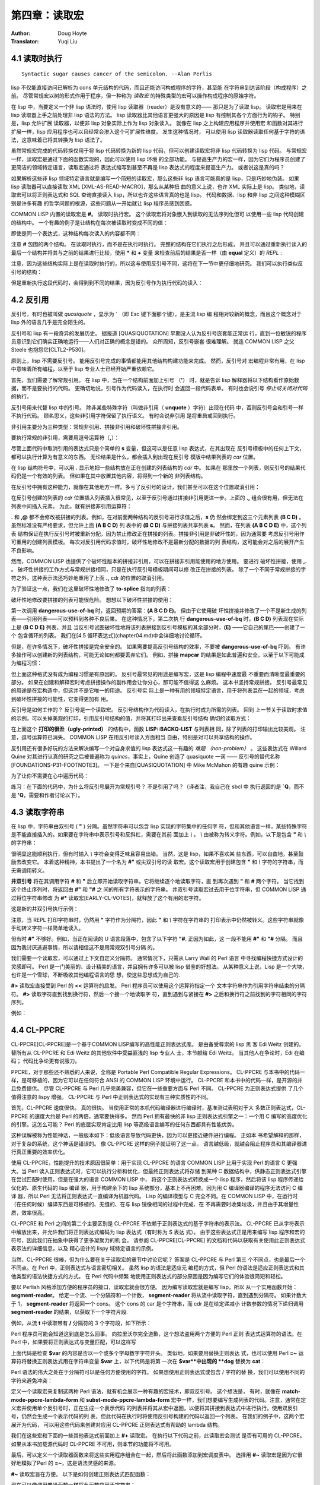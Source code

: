 .. _chapter04:

=======================
第四章：读取宏
=======================

:Author: Doug Hoyte
:Translator: Yuqi Liu


.. _4-1-runtime-at-readtime:

4.1 读取时执行
-------------------------------

::

  Syntactic sugar causes cancer of the semicolon. --Alan Perlis

lisp 不仅能直接访问已解析为 cons 单元结构的代码，而且还能访问构成程序的字符，甚至能
在字符串到达该阶段（构成程序）之前。 尽管常规宏以树的形式作用于程序，但一种称为 *读取宏*
的特殊类型的宏可以操作构成程序的原始字符。

在 lisp 中，当要定义一个非 lisp 语法时，使用 lisp 读取器（reader）是没有意义的——
那只是为了读取 lisp。 读取宏是用来在 lisp 读取器上手之前处理非 lisp 语法的方法。 lisp
读取器比其他语言更强大的原因是 lisp 有控制其各个方面行为的钩子。 特别是，lisp 允许扩展
读取器，以便非 lisp 对象实际上作为 lisp 对象读入。 就像在 lisp 之上构建应用程序并使用宏
和函数对其进行扩展一样，lisp 应用程序也可以且经常会渗入这个可扩展性维度。 发生这种情况时，
可以使用 lisp 读取器读取任何基于字符的语法，这意味着已将其转换为 lisp 语法了。

虽然常规宏完成的代码转换仅用于将 lisp 代码转换为新的 lisp 代码，但可以创建读取宏将非 lisp
代码转换为 lisp 代码。 与常规宏一样，读取宏是通过下面的函数实现的，因此可以使用 lisp 环境
的全部功能。 与提高生产力的宏一样，因为它们为程序员创建了更简洁的领域特定语言，读取宏通过将
表达式缩写到甚至不再是 lisp 表达式的程度来提高生产力。 或者说这是真的吗？

如果解析这些非 lisp 领域特定语言就是编写一个简短的读取宏，那么这些非 lisp 语言可能真的是
lisp，只是巧妙地伪装。 如果 lisp 读取器可以直接读取 XML [XML-AS-READ-MACRO]，那么从某种扭
曲的意义上说，也许 XML 实际上是 lisp。 类似地，读取宏可以将正则表达式和 SQL 查询直接读入
lisp，所以也许这些语言真的也是 lisp。 代码和数据、lisp 和非 lisp 之间这种模糊区别是许多有趣
的哲学问题的根源，这些问题从一开始就让 lisp 程序员感到困惑。

COMMON LISP 内置的读取宏是 **#**。 读取时执行宏。 这个读取宏将对象嵌入到读取的无法序列化但可
以使用一些 lisp 代码创建的结构中。 一个有趣的例子是让结构在每次被读取时变成不同的值：

.. code-block:: none
    :linenos:

    * '(football-game
        (game-started-at
          #.(get-internal-real-time))
        (coin-flip
          #.(if (zerop (random 2)) 'heads 'tails)))

    (FOOTBALL-GAME
      (GAME-STARTED-AT 187)
      (COIN-FLIP HEADS))

即使是同一个表达式，这种结构每次读入的内容都不同：

.. code-block:: none
    :linenos:

    * '(football-game
        (game-started-at
          #.(get-internal-real-time))
        (coin-flip
          #.(if (zerop (random 2)) 'heads 'tails)))

    (FOOTBALL-GAME
      (GAME-STARTED-AT 309)
      (COIN-FLIP TAILS))

注意 **#** 包围的两个结构。 在读取时执行，而不是在执行时执行。 完整的结构在它们执行之后形成，
并且可以通过重新执行读入的最后一个结构并将其与之前的结果进行比较，使用 **\*** 和 **+** 变量
来检查前后的结果是否一样（由 **equal** 定义）的 *REPL* :

.. code-block:: none
    :linenos:

    * (equal * (eval +))

    T

注意，因为这些结构实际上是在读取时执行的，所以这与使用反引号不同，这将在下一节中更仔细地研究。
我们可以执行类似反引号的结构：

.. code-block:: none
    :linenos:

    * `(football-game
        (game-started-at
          ,(get-internal-real-time))
        (coin-flip
          ,(if (zerop (random 2)) 'heads 'tails)))

    (FOOTBALL-GAME
      (GAME-STARTED-AT 791)
      (COIN-FLIP HEADS))

但是重新执行这段代码时，会得到到不同的结果，因为反引号作为执行代码的读入：

.. code-block:: none
    :linenos:

    * (equal * (eval +))

    NIL ; unless you're really fast and lucky


.. _4-2-backquote:

4.2 反引用
----------------------

反引号，有时也被叫做 *quasiquote* ，显示为 **`** （即 Esc 键下面那个键），是主流 lisp 编
程相对较新的概念，而且这个概念对于 lisp 外的语言几乎是完全陌生的。

反引号和 lisp 有一段奇异的发展历史。 据报道 [QUASIQUOTATION] 早期没人认为反引号嵌套能正常运
行，直到一位敏锐的程序员意识到它们确实正确地运行——人们对正确的概念是错的。 众所周知，反引号嵌套
很难理解。 就连 COMMON LISP 之父 Steele 也抱怨它[CLTL2-P530]。

原则上，lisp 不需要反引号。 能用反引号完成的事情都能用其他结构构建功能来完成。 然而，反引号对
宏编程非常有用，在 lisp 中意味着所有编程，以至于 lisp 专业人士已经开始严重依赖它。

首先，我们需要了解常规引用。 在 lisp 中，当在一个结构前面加上引号 （**'**） 时，就是告诉
lisp 解释器将以下结构看作原始数据，而不是要执行的代码。 更确切地说，引号作为代码读入，在执行时
会返回一段代码表单。 有时也会说引号 *停止或关闭对代码* 的执行。

反引号用来代替 lisp 中的引号。 除非某些特殊字符（叫做非引用（ **unquote** ）字符）出现在代码
中，否则反引号会和引号一样不执行代码。 顾名思义，这些非引用字符保留了执行语义。 有时会说非引用
是将重启或回到执行。

非引用主要分为三种类型：常规非引用、拼接非引用和破坏性拼接非引用。

要执行常规的非引用，需要用逗号运算符（**,**）：

.. code-block:: none
    :linenos:

    * (let ((s 'hello))
        `(,s world))

    (HELLO WORLD)

尽管上面代码中取消引用的表达式只是个简单的 **s** 变量，但这可以是任意 lisp 表达式，在其出现在
反引号模板中的任何上下文，都可以执行计算为有意义的东西。 无论结果是什么，都会插入到出现在反引号
模版中结果列表的 *car* 位置。

在 lisp 结构符号中，可以用 **.** 显示地把一些结构放在正在创建的列表结构的 *cdr* 中。 如果在
那里放一个列表，则反引号的结果代码仍是一个有效的列表。 但如果在其中放置其他内容，将得到一个新的
非列表结构。

在反引号中拥有这种能力，就像在其他地方一样。多亏了反引号的设计，我们甚至可以在这个位置取消引用：

.. code-block:: none
    :linenos:

    * (let ((s '(b c d)))
        `(a . ,s))

    (A B C D)

在反引号创建的列表的 *cdr* 位置插入列表插入很常见，以至于反引号通过拼接非引用更进一步。上面的
**.,** 组合很有用，但无法在列表中间插入元素。 为此，就有拼接非引用运算符：

.. code-block:: none
    :linenos:

    * (let ((s '(b c d)))
        `(a ,@s e))

    (A B C D E)


**.** 和 **,@** 都不会修改被拼接的列表。例如，在对前面两种结构的反引号进行求值之后，**s** 仍
然会绑定到这三个元素列表 **(B C D)** 。 虽然标准没有严格要求，但允许上面 **(A B C D)** 列
表中的 **(B C D)** 与拼接列表共享列表 **s**。 然而，在列表 **(A B C D E)** 中，这个列表
结构保证在执行反引号时被重新分配，因为禁止修改正在拼接的列表。拼接非引用是非破坏性的，因为通常要
考虑反引号用作可重用的创建列表模板。 每次对反引用代码求值时，破坏性地修改不是最新分配的数据的列
表结构，这可能会对之后的展开产生不良影响。

然而，COMMON LISP 也提供了个破坏性版本的拼接非引用，可以在拼接非引用能使用的地方使用。 要进行
破坏性拼接，使用 **,.** 。 破坏性拼接的工作方式与常规拼接相同，只是在执行反引号模板期间可以修
改正在拼接的列表。 除了一个不同于常规拼接的字符之外，这种表示法还巧妙地重用了上面 **.,** cdr
的位置的取消引用。

为了验证这一点，我们在这里破坏性地修改了 **to-splice** 指向的列表：

.. code-block:: none
    :linenos:

    * (defvar to-splice '(B C D))

    TO-SPLICE
    * `(A ,.to-splice E)

    (A B C D E)
    * to-splice

    (B C D E)

破坏性地修改要拼接的列表可能很危险。 想想以下破坏性拼接的使用：

.. code-block:: none
    :linenos:

    (defun dangerous-use-of-bq ()
      `(a ,.'(b c d) e))

第一次调用 **dangerous-use-of-bq** 时，返回预期的答案：**(A B C D E)**。 但由于它使用破
坏性拼接并修改了一个不是新生成的列表——引用列表——可以预料到各种不良后果。 在这种情况下，第二次执
行 **dangerous-use-of-bq** 时，**(B C D)** 列表现在实际上是 **(B C D E)** 列表，并且
当反引号试图破坏性地将该列表拼接到反引号模板的其余部分时，**(E)** ——它自己的尾巴——创建了一个
包含循环的列表。 我们在[4.5 循环表达式](chapter04.md)中会详细地讨论循环。

但是，在许多情况下，破坏性拼接是完全安全的。 如果需要提高反引号结构的效率，不要被
**dangerous-use-of-bq** 吓到。 有许多操作可以创建新的列表结构，可能无论如何都要丢弃它们。
例如，拼接 **mapcar** 的结果是如此普遍和安全，以至于以下可能成为编程习惯：

.. code-block:: none
    :linenos:

    (defun safer-use-of-bq ()
      `(a
        ,.(mapcar #'identity '(b c d))
        e))

但上面这种格式没有成为编程习惯是有原因的。 反引号最常见的用途是编写宏，这是 lisp 编程中速度最
不重要而清晰度最重要的部分。 如果在创建和解释宏时考虑拼接操作的副作用会让你分心，那可能不值得这
么麻烦。 这本书坚持常规拼接。 反引号最常见的用途是在宏构造中，但这并不是它唯一的用途。 反引号实
际上是一种有用的领域特定语言，用于将列表混在一起的领域，考虑到破坏性拼接的可能性，它变得更加有
用。

反引号是如何工作的？ 反引号是一个读取宏。 反引号结构作为代码读入，在执行时成为所需的列表。 回到
上一节关于读取时求值的示例，可以关掉美观的打印，引用反引号结构的值，并将其打印出来查看反引号结构
确切的读取方式：

.. code-block:: none
    :linenos:

    * (let (*print-pretty*) ; bind to nil
        (print
          '`(football-game
              (game-started-at
                ,(get-internal-real-time))
              (coin-flip
                ,(if (zerop (random 2))
                  'heads
                  'tails))))
        t)

    (LISP::BACKQ-LIST
      (QUOTE FOOTBALL-GAME)
      (LISP::BACKQ-LIST
        (QUOTE GAME-STARTED-AT)
        (GET-INTERNAL-REAL-TIME))
      (LISP::BACKQ-LIST
        (QUOTE COIN-FLIP)
        (IF (ZEROP (RANDOM 2))
          (QUOTE HEADS)
          (QUOTE TAILS))))
    T

在上面这个 **打印的很丑（ugly-printed）** 的结构中，函数 **LISP::BACKQ-LIST** 与列表相
同，除了列表的打印输出比较美观。 注意，逗号运算符已消失。 COMMON LISP 在用反引号读入方面相当
自由，特别是对可以共享结构的操作。

反引用还有很多好玩的方法来解决编写一个对自身求值的 lisp 表达式这一有趣的 *难题
（non-problem）* 。 这些表达式在 Willard Quine 对其进行认真的研究之后被普遍称为
*quines*，事实上，Quine 创造了 quasiquote 一词 —— 反引号的替代名称
[FOUNDATIONS-P31-FOOTNOTE3]。 一下是个来自[QUASIQUOTATION] 中 Mike McMahon 的有趣
quine 示例：

.. code-block:: none
    :linenos:

    * (let ((let '`(let ((let ',let))
                    ,let)))
        `(let ((let ',let)) ,let))

    (LET ((LET '`(LET ((LET ',LET))
                  ,LET)))
      `(LET ((LET ',LET)) ,LET))

为了让你不需要在心中遍历代码：

.. code-block:: none
    :linenos:

    * (equal * +)

    T

练习：在下面的代码中，为什么将反引号展开为常规引号？ 不是引用了吗？（译者注，我自己在 sbcl 中
执行返回的是 **`Q**，而不是 **'Q**，需要和作者讨论以下）。

.. code-block:: none
    :linenos:

    * '`q
    'Q


.. _4-3-reading-strings:

4.3 读取字符串
-------------------

在 lisp 中，字符串由双引号 ( **"** ) 分隔。虽然字符串可以包含 lisp 实现的字符集中的任何字
符，但和其他语言一样，某些特殊字符是不能直接插入的。如果要在字符串中表示引号和反斜杠，需要在其前
面加上 `\\` 。 `\\` 由被称为转义字符。例如，以下是包含 **"** 和 `\\` 的字符串：

.. code-block:: none
    :linenos:

    * "Contains \" and \\."

    "Contains \" and \\."

很明显这能顺利执行，但有时输入 `\\` 字符会变得乏味且容易出错。 当然，这是 lisp，如果不喜欢某
些东西，可以自由地，甚至鼓励去改变它。 本着这种精神，本书提出了一个名为 **#"** 或尖双引号的读
取宏。这个读取宏用于创建包含 **"** 和 `\\` 字符的字符串，而无需调用转义。

.. code-block:: none
    :linenos:

    (defun |#"-reader| (stream sub-char numarg)
      (declare (ignore sub-char numarg))
      (let (chars)
        (do ((prev (read-char stream) curr)
            (curr (read-char stream) (read-char stream)))
            ((and (char= prev #\") (char= curr #\#)))
          (push prev chars))
        (coerce (nreverse chars) 'string)))

    (set-dispatch-macro-character
      #\# #\" #'|#"-reader|)

**井双引号** 将在其调用字符 **#** 和 **"** 后立即开始读取字符串。它将继续逐个地读取字符，直
到再次遇到 **"** 和 **#** 两个字符。 当它找到这个终止序列时，将返回由 **#"** 和 **"#** 之
间的所有字符表示的字符串。 井双引号读取宏过去用于位字符串，但 COMMON LISP 通过将位字符串修改
为 **#*** 读取宏[EARLY-CL-VOTES]，就释放了这个有用的宏字符。

这是新的井双引号执行示例：

.. code-block:: none
    :linenos:

    * #"Contains " and \."#

    "Contains \" and \\."

注意，当 REPL 打印字符串时，仍然用 **"** 字符作为分隔符，因此 **"** 和 `\\` 字符在字符串的
打印表示中仍然被转义。这些字符串就像手动转义字符一样简单地读入。

但有时 **#"** 不够好。例如，当正在阅读的 U 语言段落中，包含了以下字符 **"#**. 正因为如此，这
一段不能用 **#"** 和 **"#** 分隔。 而且因为我讨厌逃避事情，所以请相信这不是用常规双引号分隔
的。

.. code-block:: none
    :linenos:

    (defun |#>-reader| (stream sub-char numarg)
      (declare (ignore sub-char numarg))
      (let (chars)
        (do ((curr (read-char stream)
                  (read-char stream)))
            ((char= #\newline curr))
          (push curr chars))
        (let* ((pattern (nreverse chars))
              (pointer pattern)
              (output))
          (do ((curr (read-char stream)
                    (read-char stream)))
              ((null pointer))
            (push curr output)
            (setf pointer
                  (if (char= (car pointer) curr)
                    (cdr pointer)
                    pattern))
            (if (null pointer)
              (return)))
          (coerce
            (nreverse
              (nthcdr (length pattern) output))
            'string))))

    (set-dispatch-macro-character
      #\# #\> #'|#>-reader|)

我们需要一个读取宏，可以通过上下文自定义分隔符。 通常情况下，只需从 Larry Wall 的 Perl 语言
中寻找编程快捷方式设计的灵感即可。 Perl 是一门美丽的、设计精美的语言，并且拥有许多可以被
lisp 借鉴的好想法。 从某种意义上说，Lisp 是一个大块，也许是一个雪球，不断吸收其他编程语言的思
想，使这些思想成为自己的.

**#>** 读取宏直接受到 Perl 的 **<<** 运算符的启发。 Perl 程序员可以使用这个运算符指定一个
文本字符串作为引用字符串结束的分隔符。 **#>** 读取字符直到找到换行符，然后一个接一个地读取字
符，直到遇到与紧接在 **#>** 之后和换行符之前找到的字符相同的字符序列。

例如：

.. code-block:: none
    :linenos:

    * #>END
    I can put anything here: ", \, "#, and ># are
    no problem. The only thing that will terminate
    the reading of this string is...END

    "I can put anything here: \", \\, \"#, and ># are
    no problem. The only thing that will terminate
    the reading of this string is..."


.. _4-4-cl-ppcre:

4.4 CL-PPCRE
----------------------

CL-PPCRE[CL-PPCRE]是一个基于COMMON LISP编写的高性能正则表达式库。 是由备受尊崇的 lisp 黑
客 Edi Weitz 创建的。替所有从 CL-PPCRE 和 Edi Weitz 的其他软件中受益匪浅的 lisp 专业人
士，本节献给 Edi Weitz。 当其他人在争论时，Edi 在编码； 代码比争论更有说服力。

PPCRE，对于那些还不熟悉的人来说，全称是 Portable Perl Compatible Regular
Expressions。 CL-PPCRE 与本书中的代码一样，是可移植的，因为它可以在任何符合 ANSI 的
COMMON LISP 环境中运行。 CL-PPCRE 和本书中的代码一样，是开源的并且免费提供。 尽管
CL-PPCRE 与 Perl 几乎完美兼容，但它在一些重要方面与 Perl 不同。 CL-PPCRE 为正则表达式提供
了几个值得注意的 lispy 增强。 CL-PPCRE 与 Perl 中正则表达式的实现有三种实质性的不同。

首先，CL-PPCRE 速度很快。 真的很快。 当使用正常的本机代码编译器进行编译时，基准测试表明对于大
多数正则表达式，CL-PPCRE 的速度大约是 Perl 的两倍，通常要快得多。 然而 Perl 拥有最快的非
lisp 正则表达式引擎之一：一个用 C 编写的高度优化的引擎。这怎么可能？ Perl 的底层实现肯定比用
lisp 等高级语言编写的任何东西都具有性能优势。

这种误解被称为性能神话，一般版本如下：低级语言导致代码更快，因为可以更接近硬件进行编程。 正如本
书希望解释的那样，对于复杂的系统，这个神话是错误的。 像 CL-PPCRE 这样的例子就证明了这一点。
语言越低级，就越会阻止程序员和其编译器进行真正重要的效率优化。

使用 CL-PPCRE，性能提升的技术原因很简单：用于实现 CL-PPCRE 的语言 COMMON LISP 比用于实现
Perl 的语言 C 更强大。当 Perl 读入正则表达式时，它可以执行分析和优化，但最终正则表达式将存储
到某种 C 数据结构中，供静态正则表达式引擎在尝试匹配时使用。但是在强大的语言 COMMON LISP 中，
将这个正则表达式转换成一个 lisp 程序，然后将该 lisp 程序传递给优化的、原生代码的 lisp 编译
器，用于构建余下的 lisp 系统部分，基本上不再困难。因为用 C 编译器编译的程序无法访问 C 编译
器，所以 Perl 无法将正则表达式一直编译为机器代码。 Lisp 的编译模型与 C 完全不同。在 COMMON
LISP 中，在运行时（在任何时候）编译东西是可移植的、无缝的、在与 lisp 镜像相同的过程中完成、在
不再需要时收集垃圾，并且由于其增量性质，效率很高。

CL-PPCRE 和 Perl 之间的第二个主要区别是 CL-PPCRE 不依赖于正则表达式的基于字符串的表示法。
CL-PPCRE 已从字符表示中解放出来，并允许我们将正则表达式编码为 lisp 表达式（有时称为 S 表达
式）。 由于这些表达式正是用来编写 lisp 程序和宏的符号，因此我们在抽象中获得了更多凝聚力的机
会。 请参阅 CL-PPCRE[CL-PPCRE] 的文档和代码以获取有关使用此正则表达式表示法的详细信息，以及
精心设计的 lispy 域特定语言的示例。

当然，CL-PPCRE 很棒，但为什么要在关于读取宏的章节中讨论它呢？ 答案是 CL-PPCRE 与 Perl 第三
个不同点，也是最后一个不同点。在 Perl 中，正则表达式与语言密切相关。 虽然 lisp 的语法是适应元
编程的方式，但 Perl 的语法是适应正则表达式和其他类型的语法快捷方式的方式。 在 Perl 代码中频繁
地使用正则表达式的部分原因是因为编写它们的体验很简短和轻松。

要以 Perlish 风格添加方便的程序员的接口，读取宏就会很方便。 因为编写读取宏就是编写 lisp，所以
从一个实用函数开始： **segment-reader**。 给定一个流、一个分隔符和一个计数，
**segment-reader** 将从流中读取字符，直到遇到分隔符。 如果计数大于 1，
**segment-reader** 将返回一个 cons。 这个 cons 的 car 是个字符串，而 cdr 是在给定递减小
计数参数的情况下递归调用 **segment-reader** 的结果，以获取下一个字符片段.

.. code-block:: none
    :linenos:

    (defun segment-reader (stream ch n)
      (if (> n 0)
        (let ((chars))
          (do ((curr (read-char stream)
                    (read-char stream)))
              ((char= ch curr))
            (push curr chars))
          (cons (coerce (nreverse chars) 'string)
                (segment-reader stream ch (- n 1))))))

例如，从流 **t** 中读取带有 **/** 分隔符的 3 个字符段，如下所示：

.. code-block:: none
    :linenos:

    * (segment-reader t #\/ 3)
    abc/def/ghi/

    ("abc" "def" "ghi")

Perl 程序员可能会知道这到底是怎么回事。 向拉里沃尔完全道歉，这个想法盗用两个方便的 Perl 正则
表达式运算符的语法。在 Perl 中，如果要将正则表达式与变量匹配，可以这样写

.. code-block:: perl
    :linenos:

    $my_boolean = ($var =~ m/^\w+/);

上面代码是检查 **$var** 的内容是否以一个或多个字母数字字符开头。 类似地，如果要用替换正则表达
式，也可以使用 Perl **=~** 运算符将替换正则表达式用在字符串变量 **$var** 上，以下代码是将第
一次在 **$var**中出现的 **dog** 替换为 **cat**：

.. code-block:: perl
    :linenos:

    $var =~ s/dog/cat/;

Perl 语法的伟大之处在于分隔符可以是任何方便使用的字符。 如果想使用正则表达式或包含 / 字符的替
换，我们可以使用不同的字符来避免冲突：

.. code-block:: perl
    :linenos:

    $var =~ s|/usr/bin/rsh|/usr/bin/ssh|;

.. code-block:: none
    :linenos:

    #+cl-ppcre
    (defmacro! match-mode-ppcre-lambda-form (o!args)
    ``(lambda (,',g!str)
        (cl-ppcre:scan
          ,(car ,g!args)
          ,',g!str)))

    #+cl-ppcre
    (defmacro! subst-mode-ppcre-lambda-form (o!args)
    ``(lambda (,',g!str)
        (cl-ppcre:regex-replace-all
          ,(car ,g!args)
          ,',g!str
          ,(cadr ,g!args))))

定义一个读取宏来复制这两种 Perl 语法，就有机会展示一种有趣的宏技术，即双反引号。 这个想法是，
有时，就像在 **match-mode-ppcre-lambda-form** 和 **subst-mode-ppcre-lambda-form**
宏中一样，我们想要编写生成列表的代码。注意，通常在定义宏并使用单个反引号时，正在生成一个表示代码
的列表并将其从宏中返回，以便将其拼接到表达式中进行执行。使用双反引号，仍然会生成一个表示代码的列
表，但此代码在执行时将使用反引号构建的代码以返回一个列表。 在我们的例子中，这两个宏展开为代码，
可以用这些代码来创建对应用 CL-PPCRE 正则表达式有帮助的 lambda 结构。

我们在这些宏和下面的一些其他表达式前面加上 **#+** 读取宏。 在执行以下代码之前，此读取宏会测试
是否有可用的 CL-PPCRE。如果从本书加载源代码时 CL-PPCRE 不可用，则本节的功能将不可用。

.. code-block: lisp
    :linenos:

    #+cl-ppcre
    (defun |#~-reader| (stream sub-char numarg)
      (declare (ignore sub-char numarg))
      (let ((mode-char (read-char stream)))
        (cond
          ((char= mode-char #\m)
            (match-mode-ppcre-lambda-form
              (segment-reader stream
                              (read-char stream)
                              1)))
          ((char= mode-char #\s)
            (subst-mode-ppcre-lambda-form
              (segment-reader stream
                              (read-char stream)
                              2)))
          (t (error "Unknown #~~ mode character")))))

    #+cl-ppcre
    (set-dispatch-macro-character #\# #\~ #'|#~-reader|)

最后，可以定义一个读取器函数来将这些实用程序组合在一起，然后将此函数添加到宏调度表中。 选择用
**#~** 读取宏是因为它很好地模拟了Perl 的 **=~**，这是语法灵感的来源。

**#~** 读取宏旨在方便。 以下是如何创建正则表达式匹配函数：

.. code-block:: none
    :linenos:

    * #~m/abc/

    #<Interpreted Function>

现在可以像调用普通函数一样将此函数应用于字符串：

.. code-block:: none
    :linenos:

    * (funcall * "123abc")

    3
    6
    #()
    #()

返回的值来自 **cl-ppcre:scan** 函数，其文档可在 [CL-PPCRE] 中找到。 如果只对字符串是否匹
配感兴趣，则返回的第一个值不是 nil 的结果则表明匹配成功。 广义布尔值，以及为什么它们是
COMMON LISP 的一个重要特性，将在[第六章：回指宏]进一步讨论。

我们还可以创建替换正则表达式函数。 Perl 和 read 宏之间的细微差别是替换正则表达式函数不会修改
参数。 它们将返回新字符串，这些字符串是原始字符串的副本，并进行了替换。 另一个区别是，默认情况
下，这个 read 宏会替换所有匹配的模式，而不仅仅是第一个匹配的字符串。 在 Perl 中，需要在正则表
达式中添加一个全局修饰符来获得这种行为，但这里不是：

.. code-block:: none
    :linenos:

    * (funcall #~s/abc/def/ "Testing abc testing abc")

    "Testing def testing def"

那么这是如何工作的呢？ **#~** 表达式（显然不是 lisp 表达式）读入是什么？ 表面上看，似乎是作为
函数读入的，但实际并非如此。让我们引用其中一种结构，以便可以根据 lisp 读取器来看看是什么：

.. code-block:: none
    :linenos:

    * '#~m|\w+tp://|

    (LAMBDA (#:STR1)
      (CL-PPCRE:SCAN "\\w+tp://" #:STR1))

替换也类似：

.. code-block:: none
    :linenos:

    * '#~s/abc/def/

    (LAMBDA (#:STR2)
      (CL-PPCRE:REGEX-REPLACE-ALL
        "abc"
        #:STR2
        "def"))

它们以 lambda 结构读入。 所以就 lisp 读取器而言，我们毕竟不是用一些有趣的非 lisp 语言编写
的。 这是一个函数指示符。由于表达式只是个列表，该列表的第一个符号是 lambda，回想以下 2.4 节：
Let It Be Lambda 中如何在函数调用的第一个参数中使用 lambda 结构来调用匿名函数：

.. code-block:: none
    :linenos:

    * (if (#~m/^[\w-.]+$/ "hcsw.org")
        'kinda-looks-like-a-domain
        'no-chance!)

    KINDA-LOOKS-LIKE-A-DOMAIN

当使用 **funcall** 或 **apply** 来调用由 **#~** 读入的对象时，就用了 ANSI **lambda**
宏，但当表达式为第一个参数时则不使用：这是一种有用的二义性语法。 如果 **#~** 表达式读入为井引
号的 lambda 表达式，将无法在表达式的函数位置使用它们 —— 只有函数名和 lambda 表达式可以到那
里。 所以对于这两个任务，只需要一个读取宏，这是幸运的，因为它是一个庞大而复杂的宏。利用二义性语
法让我们专注于得到正确的展开，而不是跟踪不同的语法要求。 我们得到了两个，而不是一个有趣的宏。
为了节省精力，尽可能保持语法一致。

使用 CL-PPCRE 时的一个常见问题是忘记在正则表达式中转义反斜杠。 看看这样做时会发生什么：

.. code-block:: none
    :linenos:

    * "\w+"

    "w+"

这是一个长度为 2 的字符串。反斜杠去哪儿了？ 双引号认为我们的意思是转义 **w** 字符而不是写一个
文字 `\\` 字符。 对于 **#~** 读取宏，只读取字符并查找适当的分隔符，这不是问题，可以像在
Perl 中一样编写正则表达式——无需转义。 请参阅上面 URL 正则表达式的引用。

虽然本节定义的 **#~** 读取宏已经很方便了，但仍有改进和增强的空间。 练习：改进它。 第一步明显就
是支持正则表达式修饰符，例如匹配中不区分大小写。 如果使用与 Perl 相同的语法完成，这会用到函数
**unread-char**，这在读取宏中很常见，以避免意外吞掉其他读取宏可能期望的字符。


.. _4-5-cyclic-expressions:

4.5 循环表达式
---------------------

所有关于 lisp 程序是 cons 单元树的讨论实际上都是一个小小的谎言。 对此很抱歉。 Lisp 程序实际
上不是树，而是有向无环图 —— 可能具有共享分支的树。 由于执行者不关心所执行的分支来自哪里，因此执
行具有共享结构的代码并没有错。

一个有用的读取宏是 **#=**。 在 :ref:`3-5-unwanted-capture` 中，我们已经看到了如何在序列
化宏展开时使用 **#=** 宏使 lisp 输出表单。**#=** 和它的伙伴 **##** 可以创建自引用的 S 表
达式。 这可以让你毫不费力地做一些事情，例如在有向无环图中表示共享分支和其他有趣的数据结构。

但最重要的是，你可以无需拆卸和重组一个高效的内存数据结构序列化数据，其中大部分数据是共享的。 以
下是个示例，其中读入的两个 lisp 列表是不同的对象（不相等 **eq**）：

.. code-block:: none
    :linenos:

    * (defvar not-shared '((1) (1)))

    ((1) (1))
    * (eq (car not-shared) (cadr not-shared))

    NIL

但在以下示例中，用 **#=** 读取宏序列化的数据，这两个列表实际上是同一个列表：

.. code-block:: none
    :linenos:

    * (defvar shared '(#1=(1) #1#))

    ((1) (1))
    * (eq (car shared) (cadr shared))

    T

正如之前所提到的，我们可以毫不费力地为执行其提供共享的非循环列表结构：

.. code-block:: none
    :linenos:

    * (list
        #1=(list 0)
        #1#
        #1#)

    ((0) (0) (0))

如果打印刚刚执行的最后一个结构，可以看到其执行方式与 lisp 执行器相同：有三个独立分支的普通列
表：

.. code-block:: none
    :linenos:

    * +

    (LIST (LIST 0) (LIST 0) (LIST 0))

但是如果在打印时将 **\*print-circle\*** 特殊变量绑定到一个非 **nil** 值，会看到表达式根本
不是一棵树，而是一个有向无环图：

.. code-block:: none
    :linenos:

    * (let ((*print-circle* t))
        (print ++)
        t)

    (LIST #1=(LIST 0) #1# #1#)
    T

作为另一个有趣的例子，下面代码展示的是如何通过将 cons 的 cdr 指向自身来打印无限列表，形成所谓
的循环或圆：

.. code-block:: none
    :linenos:

    * (print '#1=(hello . #1#))

    (HELLO HELLO HELLO HELLO HELLO HELLO HELLO
    HELLO HELLO HELLO HELLO HELLO HELLO HELLO
    HELLO HELLO HELLO HELLO HELLO HELLO HELLO
    ...

因此，除非希望发生上面这种情况，否则请确保在序列化循环数据结构时设置 **\*print-circle\***
为 **t**：

.. code-block:: none
    :linenos:

    * (let ((*print-circle* t))
        (print '#1=(hello . #1#))
        nil)

    #1=(HELLO . #1#)
    NIL

.. code-block:: none
    :linenos:

    (defun cyclic-p (l)
      (cyclic-p-aux l (make-hash-table)))

    (defun cyclic-p-aux (l seen)
      (if (consp l)
        (or (gethash l seen)
            (progn
              (setf (gethash l seen) t)
              (or (cyclic-p-aux (car l) seen)
                  (cyclic-p-aux (cdr l) seen))))))

有没有一种简单的方法来判断列表结构的一部分是环的还是包含共享结构？ 有的，**cyclic-p** 谓词用
的就是最显然的算法来判断这一点：在结构中递归，使哈希表与迄今为止遇到的所有 cons 单元保持最
新。 如果遇到过一个已经存在哈希表中的 cons 单元格，那么就在那里且因此检测到了一个环或一个共享
分支。 注意，因为它只在 cons 单元中递归，所以 **cyclic-p** 无法在向量等数据结构中发现此类引
用。

最后，因为大多数（参见 [SYNTACTICALLY-RECURSIVE]）lisp 编译器禁止将循环结构传给编译器，执
行以下命令是未定义的，但可能会通过将其放入无限编译循环来破坏编译器：

.. code-block:: none
    :linenos:

    (progn
      (defun ouch ()
        #1=(progn #1#))
      (compile 'ouch))


.. _4-6-reader-security:

4.6 读取器的安全
---------------------------

可扩展性，让原本不打算或预期的事情发生的能力，几乎总是一件好事。 事实上，尽量鼓励可扩展性是
lisp 这么出色的原因。 但是，有时我们希望事物尽可能不可扩展。 特别是，我们不希望外部人员在我们
不知情或未经同意的情况下将自己的代码扩展到我们的系统中。这被称为被黑客入侵或被入侵。 今天，有趣
的计算主要是关于通信和网络。 当完全控制两个程序交换数据时，显然是信任整个系统。但是，一旦某些不
受信任的一方有可能甚至部分控制其中一个程序，信任系统就会完全崩溃，就像倒塌的纸牌屋一样。

这些安全问题的最大来源是程序员戏称的*阻抗失配（impedance mismatch）*。每当使用不完全理解的东
西时，有可能是用错了。有两种方法可以解决阻抗不匹配问题：样式（不要使用 **strcpy(3)**）和理解
（真正阅读手册页）。 Lisp 是编写安全软件的好语言，因为 lisp 比其他语言更能达到。如果你总是遵
循 lisp 做正确的假设，那么几乎不会出错。例如，如果尝试在字符串或向量的范围之外写入，这明显是有
问题的，lisp 会抛出异常并立即报告该问题。事实上，lisp 做的比预想的更正确：遇到异常后，可以选择
在程序的另一个位置重新启动程序，保留大部分计算状态。换句话说，COMMON LISP 的异常系统不会在发
生异常时自动销毁计算堆栈：可能仍想使用该堆栈。主要是由于篇幅限制，本书没有详细描述异常系统。相
反，我推荐 Peter Seibel 的 Practical COMMON LISP[PRACTICAL-CL]。

但学习 lisp 的一部分是发现一切皆可扩展。 到底该如何限制这一点？ 事实证明，这是以错误的方向思考
问题。 和所有的计算机安全领域一样，在考虑进攻之前，不能考虑防御。 在其他编程领域，可以建设性地
获得不错的结果，即通过构建和使用抽象。 在安全方面，必须进行破坏性思考。 必须试着破坏代码来查找
错误，而不是等待然后修复错误。

那么我们关注哪些攻击呢？ 除非以某种方式控制程序的输入，否则无法攻击该程序。 当然，在网络世界
中，大多数程序都是毫无用处的，除非人们提供输入。 互联网上有很多用于混洗数据的协议。我们想做的事
情种类繁多，无法为数据交换创建通用标准。 做的最好的事情是提供一个可扩展的框架，并允许程序员自定
义协议以适应正在创建的应用程序。 通常，这意味着更少的网络开销、更好的传输算法和更高的可靠性。
然而，主要优点是，当我们设计协议时，可以减少或消除阻抗失配，这就是制作安全协议的方法。

数据交换标准的问题在于，为了支持标准，应用程序要被禁止减少协议可以做的事情。 为了使应用程序符合
标准，通常要满足一些基线行为。为了制定安全协议，我们需要能够确保只接受确定可以处理的内容，除此之
外一概拒绝。

那么 lisp 交换数据的方式是什么？ 将数据输入 lisp 的机制称为 lisp 读取器，将数据取出的机制称
为 lisp 打印机。 如果你已深入本书，那么你已经知道了足够多的知识来设计和使用 lisp 协议。 当编
写 lisp 程序时，你就在使用这样的协议。 向 lisp 提供 lisp 结构与 lisp 进行交互，这通常也是与
世界其他地方交互的最佳方式。 当然，你不信任世界其他地方，因此必须采取预防措施。 记住，要考虑安
全性，就必须考虑攻击。 COMMON LISP 的设计者在设计时考虑了对读取器的攻击。 在本章前面我们描述
了 **#.** 读取宏，让读取器执行 lisp 表达式，因此可以编码不可序列化的数据结构。 为了减轻对
lisp 读取器的显示攻击，COMMON LISP 有 **\*read-eval\*** 。以下是从 CLtL2 摘抄下来的：

::

  Binding ***read-eval*** to **nil** is useful when reading data that came from
  an untrusted source, such as a network or a user-supplied data file; it
  prevents the **#.** read macro from being exploited as a "Trojan Horse" to
  cause arbitrary forms to be evaluated.

当 ANSI COMMON LISP 委员会在 1989 年 6 月投票决定引入 **\*read-eval\*** 时，他们就像攻
击者一样思考。攻击者会有什么样的特洛伊木马？从安全软件作者的角度来看，正确的答案是你能想到的最糟
糕的答案——或者更糟。要始终攻击者想要完全控制你的系统。传统上，这意味着特洛伊木马应该是一种称为
shell 代码的东西。通常是一段精心设计的机器代码，其作用类似于为攻击者提供一个 unix shell 以进
一步攻击受害者。编写此 shell 代码确实是种艺术形式，尤其是因为此类攻击通常利用的不寻常漏洞。例
如，大多数 shell 代码不能包含空字节，因为对 C 风格的字符串，这些字节会终止字符串，从而阻止包含
更多的 shell 代码。下面是一个 lisp shell 代码示例，假设受害者正在运行 CMUCL 并安装了
Hobbit 的原始 *netcat (nc)* [NETCAT] 程序：

.. code-block:: none
    :linenos:

    #.(ext:run-program
        "/bin/nc" '("-e" "/bin/sh" "-l" "-p" "31337"))

上面代码会监听 31337 端口上的连接，并将为任何连接的人提供 unix shell 访问权限。 对于传统的渗
透，需要花费大量精力来尝试使其尽可能便携和可靠，这样才能多次成功攻击大多数目标。 这通常来说很困
难。 在 lisp 读取器攻击中，这很容易。 以下是我们如何更新 shell 代码使其在 CMUCL 和 SBCL 之
间可移植：

.. code-block:: none
    :linenos:

    #.(#+cmu ext:run-program
      #+sbcl sb-ext:run-program
        "/bin/nc" '("-e" "/bin/sh" "-l" "-p" "31337"))

所以道德底线是在处理所有略微不信任的数据时，始终保证将 **\*read-eval\*** 绑定到 **nil**。
如果你很少使用 **#.** 读取宏，明智的选择是将 **#.** 设为 **nil** 且仅在需要使用时启用。

所以能很简单就禁用 **#.** 读取宏。 但这够了吗？ 这取决于应用程序以及什么被认为是有效的攻击。
对于交互式程序，这可能就足够了。如果我们得到坏数据，会尽快且大声地听到它。 然而，对于互联网服务
器来说，这可能还不够。 想一下这个 shell 代码：

.. code-block:: none
    :linenos:

    )

或是这个：

.. code-block:: none
    :linenos:

    no-such-package:rewt3d

Lisp 通常会抛出异常，因为我们试图以不匹配的格式读取或在不存在的包中查找符号。 这很可能导致整个
应用程序停止运行。 这被称为拒绝服务攻击。 更微妙和更难调试的拒绝服务攻击是使用 **##** 和
**#=** 读取宏传递循环结构。 如果我们处理这些数据的代码没有考虑到这种形式，那么结果就是阻抗不匹
配，且很可能是个安全问题。 另一方面，也许应用程序会依赖于能够传递循环和共享数据结构。数据安全的
需求完全取决于应用程序。 幸运的是，无论有什么要求，lisp 读取器和打印机都能胜任。

.. code-block:: none
    :linenos:

    (defvar safe-read-from-string-blacklist
      '(#\# #\: #\|))

    (let ((rt (copy-readtable nil)))
      (defun safe-reader-error (stream closech)
        (declare (ignore stream closech))
        (error "safe-read-from-string failure"))

      (dolist (c safe-read-from-string-blacklist)
        (set-macro-character
          c #'safe-reader-error nil rt))

      (defun safe-read-from-string (s &optional fail)
        (if (stringp s)
          (let ((*readtable* rt) *read-eval*)
            (handler-bind
              ((error (lambda (condition)
                        (declare (ignore condition))
                        (return-from
                          safe-read-from-string fail))))
              (read-from-string s)))
          fail)))

**safe-read-from-string** 是对读取器安全问题的部分回答。 与本书中的大多数代码相比，该函数
不太适合生产使用。 建议仔细思考应用程序的安全要求，并为应用程序调整（甚至重写）此代码。
**safe-read-from-string** 是 **read-from-string** 的一个锁定的版本。 它有默认的 lisp
*readtable* 的副本。 此副本已删除大部分有趣的读取宏，包括 **#** 调度宏。 这意味着向量、位向
量、gensyms、循环引用、**#.** 和所有其他的都没有了。 **safe-read-from-string** 甚至不允
许关键字或外来包符号。 但是，它不仅允许格式良好的列表，还允许 cons 结构。同时还允许数字和字符
串。

**safe-read-from-string** 使用 lisp 的异常系统来捕获所有由 lisp
**read-from-string** 函数抛出的异常。 如果从字符串中读取有任何问题，包括遇到不匹配的括号或
遇到在 **safe-read-from-string-blacklist** 变量中列入黑名单的其他读取宏，则
**safe-read-from-string** 将返回第二个参数的值，如果没有第二个参数，则为 **nil**（记住，
你可能希望读取 **nil**）。以下是经典的用法：

.. code-block:: none
    :linenos:

    (let* ((g (gensym))
          (v (safe-read-from-string
                user-supplied-string g)))
      (if (eq g v)
        (log-bad-data ; careful how it's logged!
          user-supplied-string)
        (process v)))

当然，这个版本的安全读取字符串非常有限，可能需要修改应用程序。 特别是，可能需要关键字符号。 启
用它们很容易：当使用 **safe-read-from-string** 时，只需将不带 **:** 字符的列表绑定到
**safe-read-from-string-blacklist** 并注意符号可能驻留在多个包中（包括 **keyword**
包） 。即使删除 **:** 字符，上面的 shell 代码包也会被阻止，因为我们会在读取过程中捕获所有异
常，包括表示包不存在的错误。 如果决定从黑名单中删除 **#** 字符，将 **\*Read-eval\*** 始终
绑定为 **nil**。这样做后，可能想为 **#** 调度宏创建一个子黑名单（可能是一个大的黑名单）。 竖
线字符被列入黑名单，这样就不会读到古怪的符号。

因此，可以在觉得必要的时候尽可能严格地锁定读取器，事实上，就像应用程序允许的那样严格。但是，即使
在通过用于读取表单的软件确定不存在攻击向量之后，如何才能最大限度地减少我们认为的 lisp 表单的结
构与实际可能的结构之间的阻抗不匹配？我们必须验证它是否符合预期。一些数据标准将此过程称为针对模式
的验证，但 lisp 将其称为针对扩展的 lambda 形式的 **destructuring-bind**。所有这些术语听
起来都比其所代表的简单概念更重要。其思想是，希望确保数据的形式或结构符合给定处理的要求。
**destructuring-bind** 检查这个结构，提供了一种非常有用的模式语言，其中包括关键字和可选参
数，还有一个好处是可以在进行过程中命名结构的不同部分。

我可以举一些例子来说明如何使用 **destructuring-bind**，但实际上没有必要：我们一直在使用解
构。 当我们使用 **defmacro**、 **defmacro!** 或 **destructuring-bind** 时，我们在宏名
称之后立即插入的参数或参数列表称为扩展 lambda 列表，以强调它比对普通 lambda 列表执行的解构更
强大的事实。 使用扩展 lambda 列表，可以嵌套扩展 lambda 列表以解构任意深度的列表结构。Paul
Graham 的 On Lisp 对解构有很好的处理。 尤其是 **with-places** 宏[ON-LISP-P237]，最好在
阅读 :ref:`6-7-pandoric-macros` 之后再去看看 **with-places** 宏。

因此，每次编写宏或函数时，在某种意义上，都将宏或函数将接收的参数视为数据，并将扩展或常规
lambda 列表视为模式。 有鉴于此，数据验证似乎很容易。 Lisp 可以验证数据是否按照应有的结构进行
了构建，如果不是，则会引发错误情况。 和上面的读取器一样，在处理不太信任的数据时，应该非常仔细地
考虑可能的攻击，然后用 lisp 强大的异常和宏系统来构建一个验证方案，只允许应用程序的最低要求，并
直接映射到应用程序如何工作，减少或消除任何阻抗失配。 CL-PPCRE 正则表达式对于这项任务也是必不可
少的。 没有其他语言具有 lisp所具备的安全软件潜力，且随着时间的推移，这一点只会变得更加明显。
